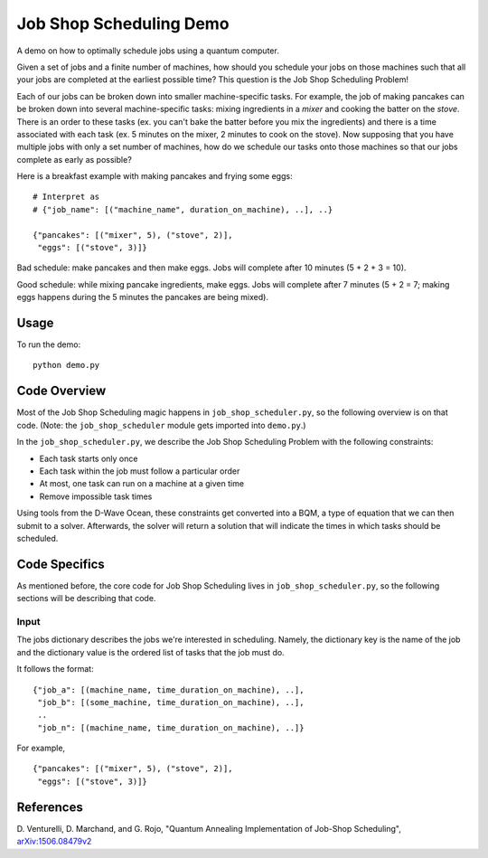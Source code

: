 Job Shop Scheduling Demo
========================
A demo on how to optimally schedule jobs using a quantum computer.

Given a set of jobs and a finite number of machines, how should you schedule
your jobs on those machines such that all your jobs are completed at the
earliest possible time? This question is the Job Shop Scheduling Problem!

Each of our jobs can be broken down into smaller machine-specific tasks. For
example, the job of making pancakes can be broken down into several
machine-specific tasks: mixing ingredients in a *mixer* and cooking the batter
on the *stove*. There is an order to these tasks (ex. you can't bake the batter
before you mix the ingredients) and there is a time associated with each task
(ex. 5 minutes on the mixer, 2 minutes to cook on the stove). Now supposing
that you have multiple jobs with only a set number of machines, how do we
schedule our tasks onto those machines so that our jobs complete as early
as possible?

Here is a breakfast example with making pancakes and frying some eggs:
::

  # Interpret as
  # {"job_name": [("machine_name", duration_on_machine), ..], ..}

  {"pancakes": [("mixer", 5), ("stove", 2)],
   "eggs": [("stove", 3)]}

Bad schedule: make pancakes and then make eggs. Jobs will complete after 10
minutes (5 + 2 + 3 = 10).

Good schedule: while mixing pancake ingredients, make eggs. Jobs will complete
after 7 minutes (5 + 2 = 7; making eggs happens during the 5 minutes the
pancakes are being mixed).

Usage
-----
To run the demo:
::
  python demo.py

Code Overview
-------------
Most of the Job Shop Scheduling magic happens in ``job_shop_scheduler.py``, so
the following overview is on that code. (Note: the ``job_shop_scheduler``
module gets imported into ``demo.py``.)

In the ``job_shop_scheduler.py``, we describe the Job Shop Scheduling Problem
with the following constraints:

* Each task starts only once
* Each task within the job must follow a particular order
* At most, one task can run on a machine at a given time
* Remove impossible task times

Using tools from the D-Wave Ocean, these constraints get converted into a BQM,
a type of equation that we can then submit to a solver. Afterwards, the solver
will return a solution that will indicate the times in which tasks should be
scheduled.

Code Specifics
--------------
As mentioned before, the core code for Job Shop Scheduling lives in
``job_shop_scheduler.py``, so the following sections will be describing that
code.

Input
~~~~~
The jobs dictionary describes the jobs we're interested in scheduling. Namely,
the dictionary key is the name of the job and the dictionary value is the
ordered list of tasks that the job must do.

It follows the format:
::

  {"job_a": [(machine_name, time_duration_on_machine), ..],
   "job_b": [(some_machine, time_duration_on_machine), ..],
   ..
   "job_n": [(machine_name, time_duration_on_machine), ..]}

For example,
::

  {"pancakes": [("mixer", 5), ("stove", 2)],
   "eggs": [("stove", 3)]}


References
----------
D. Venturelli, D. Marchand, and G. Rojo,
"Quantum Annealing Implementation of Job-Shop Scheduling",
`arXiv:1506.08479v2 <https://arxiv.org/abs/1506.08479v2>`_
